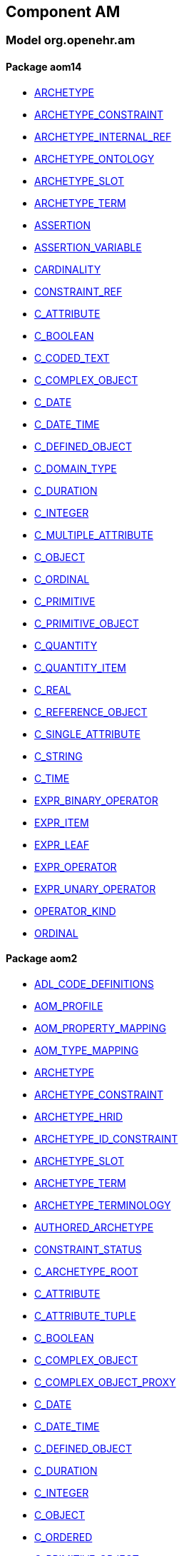
== Component AM

=== Model org.openehr.am

==== Package aom14

[.xcode]
* link:/releases/AM/{am_release}/aom14.html#_archetype_class[ARCHETYPE^]
[.xcode]
* link:/releases/AM/{am_release}/aom14.html#_archetype_constraint_class[ARCHETYPE_CONSTRAINT^]
[.xcode]
* link:/releases/AM/{am_release}/aom14.html#_archetype_internal_ref_class[ARCHETYPE_INTERNAL_REF^]
[.xcode]
* link:/releases/AM/{am_release}/aom14.html#_archetype_ontology_class[ARCHETYPE_ONTOLOGY^]
[.xcode]
* link:/releases/AM/{am_release}/aom14.html#_archetype_slot_class[ARCHETYPE_SLOT^]
[.xcode]
* link:/releases/AM/{am_release}/aom14.html#_archetype_term_class[ARCHETYPE_TERM^]
[.xcode]
* link:/releases/AM/{am_release}/aom14.html#_assertion_class[ASSERTION^]
[.xcode]
* link:/releases/AM/{am_release}/aom14.html#_assertion_variable_class[ASSERTION_VARIABLE^]
[.xcode]
* link:/releases/AM/{am_release}/aom14.html#_cardinality_class[CARDINALITY^]
[.xcode]
* link:/releases/AM/{am_release}/aom14.html#_constraint_ref_class[CONSTRAINT_REF^]
[.xcode]
* link:/releases/AM/{am_release}/aom14.html#_c_attribute_class[C_ATTRIBUTE^]
[.xcode]
* link:/releases/AM/{am_release}/aom14.html#_c_boolean_class[C_BOOLEAN^]
[.xcode]
* link:/releases/AM/{am_release}/aom14.html#_c_coded_text_class[C_CODED_TEXT^]
[.xcode]
* link:/releases/AM/{am_release}/aom14.html#_c_complex_object_class[C_COMPLEX_OBJECT^]
[.xcode]
* link:/releases/AM/{am_release}/aom14.html#_c_date_class[C_DATE^]
[.xcode]
* link:/releases/AM/{am_release}/aom14.html#_c_date_time_class[C_DATE_TIME^]
[.xcode]
* link:/releases/AM/{am_release}/aom14.html#_c_defined_object_class[C_DEFINED_OBJECT^]
[.xcode]
* link:/releases/AM/{am_release}/aom14.html#_c_domain_type_class[C_DOMAIN_TYPE^]
[.xcode]
* link:/releases/AM/{am_release}/aom14.html#_c_duration_class[C_DURATION^]
[.xcode]
* link:/releases/AM/{am_release}/aom14.html#_c_integer_class[C_INTEGER^]
[.xcode]
* link:/releases/AM/{am_release}/aom14.html#_c_multiple_attribute_class[C_MULTIPLE_ATTRIBUTE^]
[.xcode]
* link:/releases/AM/{am_release}/aom14.html#_c_object_class[C_OBJECT^]
[.xcode]
* link:/releases/AM/{am_release}/aom14.html#_c_ordinal_class[C_ORDINAL^]
[.xcode]
* link:/releases/AM/{am_release}/aom14.html#_c_primitive_class[C_PRIMITIVE^]
[.xcode]
* link:/releases/AM/{am_release}/aom14.html#_c_primitive_object_class[C_PRIMITIVE_OBJECT^]
[.xcode]
* link:/releases/AM/{am_release}/aom14.html#_c_quantity_class[C_QUANTITY^]
[.xcode]
* link:/releases/AM/{am_release}/aom14.html#_c_quantity_item_class[C_QUANTITY_ITEM^]
[.xcode]
* link:/releases/AM/{am_release}/aom14.html#_c_real_class[C_REAL^]
[.xcode]
* link:/releases/AM/{am_release}/aom14.html#_c_reference_object_class[C_REFERENCE_OBJECT^]
[.xcode]
* link:/releases/AM/{am_release}/aom14.html#_c_single_attribute_class[C_SINGLE_ATTRIBUTE^]
[.xcode]
* link:/releases/AM/{am_release}/aom14.html#_c_string_class[C_STRING^]
[.xcode]
* link:/releases/AM/{am_release}/aom14.html#_c_time_class[C_TIME^]
[.xcode]
* link:/releases/AM/{am_release}/aom14.html#_expr_binary_operator_class[EXPR_BINARY_OPERATOR^]
[.xcode]
* link:/releases/AM/{am_release}/aom14.html#_expr_item_class[EXPR_ITEM^]
[.xcode]
* link:/releases/AM/{am_release}/aom14.html#_expr_leaf_class[EXPR_LEAF^]
[.xcode]
* link:/releases/AM/{am_release}/aom14.html#_expr_operator_class[EXPR_OPERATOR^]
[.xcode]
* link:/releases/AM/{am_release}/aom14.html#_expr_unary_operator_class[EXPR_UNARY_OPERATOR^]
[.xcode]
* link:/releases/AM/{am_release}/aom14.html#_operator_kind_enumeration[OPERATOR_KIND^]
[.xcode]
* link:/releases/AM/{am_release}/aom14.html#_ordinal_class[ORDINAL^]

==== Package aom2

[.xcode]
* link:/releases/AM/{am_release}/AOM2.html#_adl_code_definitions_class[ADL_CODE_DEFINITIONS^]
[.xcode]
* link:/releases/AM/{am_release}/AOM2.html#_aom_profile_class[AOM_PROFILE^]
[.xcode]
* link:/releases/AM/{am_release}/AOM2.html#_aom_property_mapping_class[AOM_PROPERTY_MAPPING^]
[.xcode]
* link:/releases/AM/{am_release}/AOM2.html#_aom_type_mapping_class[AOM_TYPE_MAPPING^]
[.xcode]
* link:/releases/AM/{am_release}/AOM2.html#_archetype_class[ARCHETYPE^]
[.xcode]
* link:/releases/AM/{am_release}/AOM2.html#_archetype_constraint_class[ARCHETYPE_CONSTRAINT^]
[.xcode]
* link:/releases/AM/{am_release}/AOM2.html#_archetype_hrid_class[ARCHETYPE_HRID^]
[.xcode]
* link:/releases/AM/{am_release}/AOM2.html#_archetype_id_constraint_class[ARCHETYPE_ID_CONSTRAINT^]
[.xcode]
* link:/releases/AM/{am_release}/AOM2.html#_archetype_slot_class[ARCHETYPE_SLOT^]
[.xcode]
* link:/releases/AM/{am_release}/AOM2.html#_archetype_term_class[ARCHETYPE_TERM^]
[.xcode]
* link:/releases/AM/{am_release}/AOM2.html#_archetype_terminology_class[ARCHETYPE_TERMINOLOGY^]
[.xcode]
* link:/releases/AM/{am_release}/AOM2.html#_authored_archetype_class[AUTHORED_ARCHETYPE^]
[.xcode]
* link:/releases/AM/{am_release}/AOM2.html#_constraint_status_enumeration[CONSTRAINT_STATUS^]
[.xcode]
* link:/releases/AM/{am_release}/AOM2.html#_c_archetype_root_class[C_ARCHETYPE_ROOT^]
[.xcode]
* link:/releases/AM/{am_release}/AOM2.html#_c_attribute_class[C_ATTRIBUTE^]
[.xcode]
* link:/releases/AM/{am_release}/AOM2.html#_c_attribute_tuple_class[C_ATTRIBUTE_TUPLE^]
[.xcode]
* link:/releases/AM/{am_release}/AOM2.html#_c_boolean_class[C_BOOLEAN^]
[.xcode]
* link:/releases/AM/{am_release}/AOM2.html#_c_complex_object_class[C_COMPLEX_OBJECT^]
[.xcode]
* link:/releases/AM/{am_release}/AOM2.html#_c_complex_object_proxy_class[C_COMPLEX_OBJECT_PROXY^]
[.xcode]
* link:/releases/AM/{am_release}/AOM2.html#_c_date_class[C_DATE^]
[.xcode]
* link:/releases/AM/{am_release}/AOM2.html#_c_date_time_class[C_DATE_TIME^]
[.xcode]
* link:/releases/AM/{am_release}/AOM2.html#_c_defined_object_class[C_DEFINED_OBJECT^]
[.xcode]
* link:/releases/AM/{am_release}/AOM2.html#_c_duration_class[C_DURATION^]
[.xcode]
* link:/releases/AM/{am_release}/AOM2.html#_c_integer_class[C_INTEGER^]
[.xcode]
* link:/releases/AM/{am_release}/AOM2.html#_c_object_class[C_OBJECT^]
[.xcode]
* link:/releases/AM/{am_release}/AOM2.html#_c_ordered_class[C_ORDERED^]
[.xcode]
* link:/releases/AM/{am_release}/AOM2.html#_c_primitive_object_class[C_PRIMITIVE_OBJECT^]
[.xcode]
* link:/releases/AM/{am_release}/AOM2.html#_c_primitive_tuple_class[C_PRIMITIVE_TUPLE^]
[.xcode]
* link:/releases/AM/{am_release}/AOM2.html#_c_real_class[C_REAL^]
[.xcode]
* link:/releases/AM/{am_release}/AOM2.html#_c_second_order_class[C_SECOND_ORDER^]
[.xcode]
* link:/releases/AM/{am_release}/AOM2.html#_c_string_class[C_STRING^]
[.xcode]
* link:/releases/AM/{am_release}/AOM2.html#_c_temporal_class[C_TEMPORAL^]
[.xcode]
* link:/releases/AM/{am_release}/AOM2.html#_c_temporal_definitions_class[C_TEMPORAL_DEFINITIONS^]
[.xcode]
* link:/releases/AM/{am_release}/AOM2.html#_c_terminology_code_class[C_TERMINOLOGY_CODE^]
[.xcode]
* link:/releases/AM/{am_release}/AOM2.html#_c_time_class[C_TIME^]
[.xcode]
* link:/releases/AM/{am_release}/AOM2.html#_expr_archetype_id_constraint_class[EXPR_ARCHETYPE_ID_CONSTRAINT^]
[.xcode]
* link:/releases/AM/{am_release}/AOM2.html#_expr_archetype_ref_class[EXPR_ARCHETYPE_REF^]
[.xcode]
* link:/releases/AM/{am_release}/AOM2.html#_expr_constraint_class[EXPR_CONSTRAINT^]
[.xcode]
* link:/releases/AM/{am_release}/AOM2.html#_operational_template_class[OPERATIONAL_TEMPLATE^]
[.xcode]
* link:/releases/AM/{am_release}/AOM2.html#_p_archetype_class[P_ARCHETYPE^]
[.xcode]
* link:/releases/AM/{am_release}/AOM2.html#_p_archetype_constraint_class[P_ARCHETYPE_CONSTRAINT^]
[.xcode]
* link:/releases/AM/{am_release}/AOM2.html#_p_archetype_hrid_class[P_ARCHETYPE_HRID^]
[.xcode]
* link:/releases/AM/{am_release}/AOM2.html#_p_archetype_slot_class[P_ARCHETYPE_SLOT^]
[.xcode]
* link:/releases/AM/{am_release}/AOM2.html#_p_archetype_terminology_class[P_ARCHETYPE_TERMINOLOGY^]
[.xcode]
* link:/releases/AM/{am_release}/AOM2.html#_p_authored_archetype_class[P_AUTHORED_ARCHETYPE^]
[.xcode]
* link:/releases/AM/{am_release}/AOM2.html#_p_authored_resource_class[P_AUTHORED_RESOURCE^]
[.xcode]
* link:/releases/AM/{am_release}/AOM2.html#_p_c_archetype_root_class[P_C_ARCHETYPE_ROOT^]
[.xcode]
* link:/releases/AM/{am_release}/AOM2.html#_p_c_attribute_class[P_C_ATTRIBUTE^]
[.xcode]
* link:/releases/AM/{am_release}/AOM2.html#_p_c_attribute_tuple_class[P_C_ATTRIBUTE_TUPLE^]
[.xcode]
* link:/releases/AM/{am_release}/AOM2.html#_p_c_boolean_class[P_C_BOOLEAN^]
[.xcode]
* link:/releases/AM/{am_release}/AOM2.html#_p_c_complex_object_class[P_C_COMPLEX_OBJECT^]
[.xcode]
* link:/releases/AM/{am_release}/AOM2.html#_p_c_complex_object_proxy_class[P_C_COMPLEX_OBJECT_PROXY^]
[.xcode]
* link:/releases/AM/{am_release}/AOM2.html#_p_c_date_class[P_C_DATE^]
[.xcode]
* link:/releases/AM/{am_release}/AOM2.html#_p_c_date_time_class[P_C_DATE_TIME^]
[.xcode]
* link:/releases/AM/{am_release}/AOM2.html#_p_c_defined_object_class[P_C_DEFINED_OBJECT^]
[.xcode]
* link:/releases/AM/{am_release}/AOM2.html#_p_c_duration_class[P_C_DURATION^]
[.xcode]
* link:/releases/AM/{am_release}/AOM2.html#_p_c_integer_class[P_C_INTEGER^]
[.xcode]
* link:/releases/AM/{am_release}/AOM2.html#_p_c_object_class[P_C_OBJECT^]
[.xcode]
* link:/releases/AM/{am_release}/AOM2.html#_p_c_ordered_class[P_C_ORDERED^]
[.xcode]
* link:/releases/AM/{am_release}/AOM2.html#_p_c_primitive_object_class[P_C_PRIMITIVE_OBJECT^]
[.xcode]
* link:/releases/AM/{am_release}/AOM2.html#_p_c_real_class[P_C_REAL^]
[.xcode]
* link:/releases/AM/{am_release}/AOM2.html#_p_c_string_class[P_C_STRING^]
[.xcode]
* link:/releases/AM/{am_release}/AOM2.html#_p_c_temporal_class[P_C_TEMPORAL^]
[.xcode]
* link:/releases/AM/{am_release}/AOM2.html#_p_c_terminology_code_class[P_C_TERMINOLOGY_CODE^]
[.xcode]
* link:/releases/AM/{am_release}/AOM2.html#_p_c_time_class[P_C_TIME^]
[.xcode]
* link:/releases/AM/{am_release}/AOM2.html#_p_operational_template_class[P_OPERATIONAL_TEMPLATE^]
[.xcode]
* link:/releases/AM/{am_release}/AOM2.html#_p_template_class[P_TEMPLATE^]
[.xcode]
* link:/releases/AM/{am_release}/AOM2.html#_rm_attribute_visibility_class[RM_ATTRIBUTE_VISIBILITY^]
[.xcode]
* link:/releases/AM/{am_release}/AOM2.html#_rm_overlay_class[RM_OVERLAY^]
[.xcode]
* link:/releases/AM/{am_release}/AOM2.html#_sibling_order_class[SIBLING_ORDER^]
[.xcode]
* link:/releases/AM/{am_release}/AOM2.html#_template_class[TEMPLATE^]
[.xcode]
* link:/releases/AM/{am_release}/AOM2.html#_template_overlay_class[TEMPLATE_OVERLAY^]
[.xcode]
* link:/releases/AM/{am_release}/AOM2.html#_terminology_relation_class[TERMINOLOGY_RELATION^]
[.xcode]
* link:/releases/AM/{am_release}/AOM2.html#_value_set_class[VALUE_SET^]
[.xcode]
* link:/releases/AM/{am_release}/AOM2.html#_visibility_type_enumeration[VISIBILITY_TYPE^]
